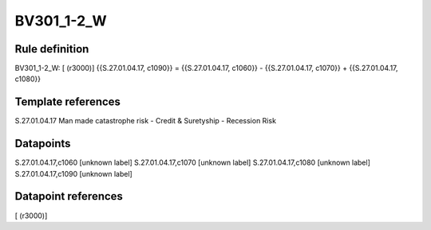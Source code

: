 ===========
BV301_1-2_W
===========

Rule definition
---------------

BV301_1-2_W: [ (r3000)] {{S.27.01.04.17, c1090}} = {{S.27.01.04.17, c1060}} - {{S.27.01.04.17, c1070}} + {{S.27.01.04.17, c1080}}


Template references
-------------------

S.27.01.04.17 Man made catastrophe risk - Credit & Suretyship - Recession Risk


Datapoints
----------

S.27.01.04.17,c1060 [unknown label]
S.27.01.04.17,c1070 [unknown label]
S.27.01.04.17,c1080 [unknown label]
S.27.01.04.17,c1090 [unknown label]


Datapoint references
--------------------

[ (r3000)]